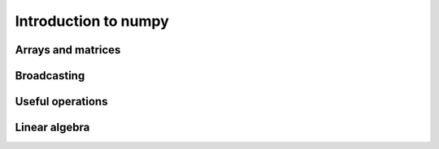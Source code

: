 Introduction to numpy
=====================

Arrays and matrices
-------------------

Broadcasting
------------

Useful operations
-----------------

Linear algebra
--------------



